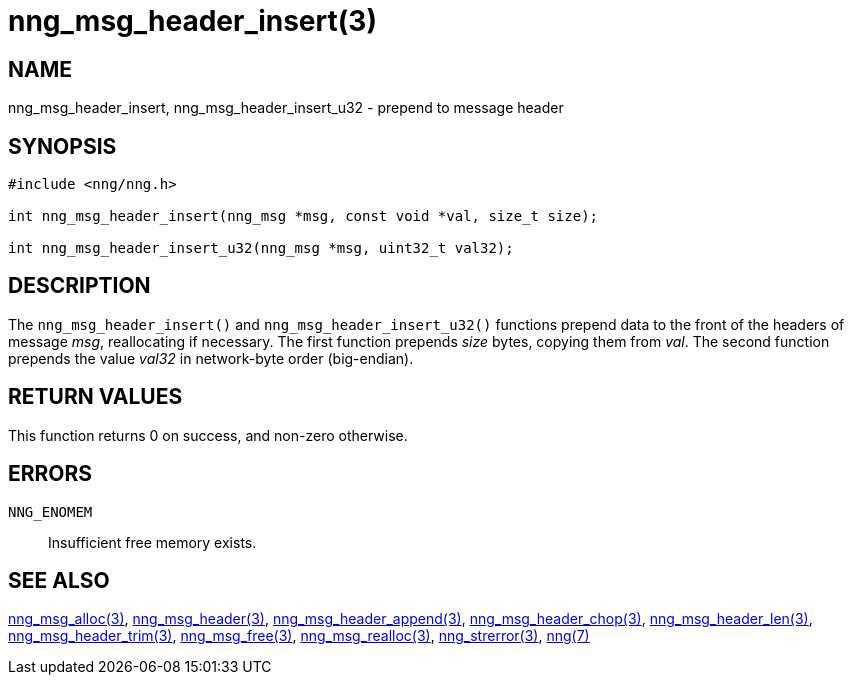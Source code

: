 = nng_msg_header_insert(3)
//
// Copyright 2018 Staysail Systems, Inc. <info@staysail.tech>
// Copyright 2018 Capitar IT Group BV <info@capitar.com>
//
// This document is supplied under the terms of the MIT License, a
// copy of which should be located in the distribution where this
// file was obtained (LICENSE.txt).  A copy of the license may also be
// found online at https://opensource.org/licenses/MIT.
//

== NAME

nng_msg_header_insert, nng_msg_header_insert_u32 - prepend to message header

== SYNOPSIS

[source, c]
----
#include <nng/nng.h>

int nng_msg_header_insert(nng_msg *msg, const void *val, size_t size);

int nng_msg_header_insert_u32(nng_msg *msg, uint32_t val32);
----

== DESCRIPTION

The `nng_msg_header_insert()` and `nng_msg_header_insert_u32()` functions
prepend data to the front of the headers of message _msg_, reallocating
if necessary.
The first function prepends _size_ bytes, copying them from _val_.  The
second function prepends the value _val32_ in network-byte order (big-endian).

== RETURN VALUES

This function returns 0 on success, and non-zero otherwise.

== ERRORS

`NNG_ENOMEM`:: Insufficient free memory exists.

== SEE ALSO

<<nng_msg_alloc.3#,nng_msg_alloc(3)>>,
<<nng_msg_header.3#,nng_msg_header(3)>>,
<<nng_msg_header_append.3#,nng_msg_header_append(3)>>,
<<nng_msg_header_chop.3#,nng_msg_header_chop(3)>>,
<<nng_msg_header_len.3#,nng_msg_header_len(3)>>,
<<nng_msg_header_trim.3#,nng_msg_header_trim(3)>>,
<<nng_msg_free.3#,nng_msg_free(3)>>,
<<nng_msg_realloc.3#,nng_msg_realloc(3)>>,
<<nng_strerror.3#,nng_strerror(3)>>,
<<nng.7#,nng(7)>>
